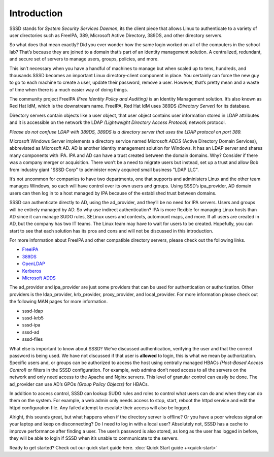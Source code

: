 Introduction
============

SSSD stands for *System Security Services Daemon*, its the client piece
that allows Linux to authenticate to a variety of user directories
such as FreeIPA, 389, Microsoft Active Directory, 389DS, and other
directory servers.

So what does that mean exactly? Did you ever wonder how the same login
worked on all of the computers in the school lab? That’s because they
are joined to a domain that’s part of an identity management solution.
A centralized, redundant, and secure set of servers to manage users,
groups, policies, and more.

This isn’t necessary when you have a handful of machines to manage but
when scaled up to tens, hundreds, and thousands SSSD becomes an important
Linux directory-client component in place. You certainly can force the
new guy to go to each machine to create a user, update their password,
remove a user. However, that’s pretty mean and a waste of time when there
is a much easier way of doing things.

The community project FreeIPA *(Free Identity Policy and Auditing)* is
an Identity Management solution. It’s also known as Red Hat IdM, which
is the downstream name. FreeIPA, Red Hat IdM uses 389DS
*(Directory Server)* for its database.

Directory servers contain objects like a user object, that user object
contains user information stored in LDAP attributes and it is accessible
on the network the LDAP *(Lightweight Directory Access Protocol)*
network protocol.

*Please do not confuse LDAP with 389DS, 389DS is a directory server that
uses the LDAP protocol on port 389.*

Microsoft Windows Server implements a directory service named Microsoft
*ADDS* (Active Directory Domain Services), abbreviated as Microsoft AD.
AD is another identity management solution for Windows. It has
an LDAP server and shares many components with IPA. IPA and AD can have
a trust created between the domain domains. Why? Consider if there was a
company merger or acquisition. There won’t be a need to migrate users but
instead, set up a trust and allow Bob from industry giant "SSSD Corp" to
administer newly acquired small business "LDAP LLC".

It’s not uncommon for companies to have two departments, one that supports
and administers Linux and the other team manages Windows, so each will have
control over its own users and groups. Using SSSD’s ipa_provider,  AD domain
users can then log in to a host managed by IPA because of the established
trust between domains.

SSSD can authenticate directly to AD, using the ad_provider, and they’ll
be no need for IPA servers. Users and groups will be entirely managed by
AD. So why use indirect authentication? IPA is more flexible for managing
Linux hosts than AD since it can manage SUDO rules, SELinux users and
contexts, automount maps, and more. If all users are created in AD, but
the company has two IT teams. The Linux team may have to wait for users
to be created. Hopefully, you can start to see that each solution has its
pros and cons and will not be discussed in this introduction.

For more information about FreeIPA and other compatible directory servers,
please check out the following links.

- `FreeIPA <https://www.freeipa.org/page/Main_Page>`_
- `389DS <https://directory.fedoraproject.org/>`_
- `OpenLDAP <https://www.openldap.org/>`_
- `Kerberos <https://web.mit.edu/kerberos/>`_
- `Microsoft ADDS <https://www.microsoft.com/en-ie/windows-server>`_

The ad_provider and ipa_provider are just some providers that can be used
for authentication or authorization. Other providers is the ldap_provider,
krb_provider, proxy_provider, and local_provider. For more information please
check out the following MAN pages for more information.

- sssd-ldap
- sssd-krb5
- sssd-ipa
- sssd-ad
- sssd-files

What else is important to know about SSSD? We’ve discussed authentication,
verifying the user and that the correct password is being used. We have
not discussed if that user is **allowed** to login, this is what we mean by
authorization. Specific users and, or groups can be authorized to access
the host using centrally managed HBACs *(Host-Based Access Control)* or
filters in the SSSD configuration. For example, web admins don’t need
access to all the servers on the network and only need access to the
Apache and Nginx servers. This level of granular control can easily be
done. The ad_provider can use AD’s GPOs *(Group Policy Objects)* for HBACs.

In addition to access control, SSSD can lookup SUDO rules and roles to
control what users can do and when they can do them on the system. For
example, a web admin only needs access to stop, start, reboot the httpd
service and edit the httpd configuration file. Any failed attempt to
escalate their access will also be logged.

Alright, this sounds great, but what happens when if the directory server
is offline? Or you have a poor wireless signal on your laptop and keep on 
disconnecting? Do I need to log in with a local user? Absolutely not, SSSD
has a cache to improve performance after finding a user. The user’s
password is also stored, as long as the user has logged in before, they
will be able to login if SSSD when it’s unable to communicate to the servers.


Ready to get started? Check out our quick start guide here. :doc:`Quick Start
guide +<quick-start>`


